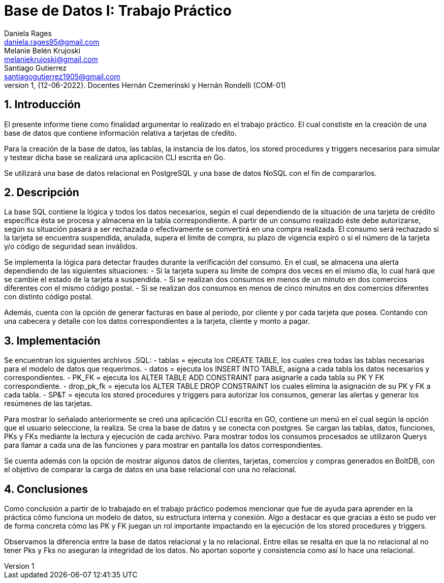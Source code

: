= Base de Datos I: Trabajo Práctico
Daniela Rages <daniela.rages95@gmail.com>; Melanie Belén Krujoski <melaniekrujoski@gmail.com>; Santiago Gutierrez <santiagogutierrez1905@gmail.com>; 
v1, {12-06-2022}. Docentes Hernán Czemerinski y Hernán Rondelli (COM-01)
:title-page:
:numbered:
:source-highlighter: coderay
:tabsize: 4

== Introducción

El presente informe tiene como finalidad argumentar lo realizado en el trabajo práctico. El cual constiste en la creación de una base de datos que contiene información relativa a tarjetas de cŕedito.

Para la creación de la base de datos, las tablas, la instancia de los datos, los stored procedures y triggers necesarios para simular y testear dicha base se realizará una aplicación CLI escrita en Go.

Se utilizará una base de datos relacional en PostgreSQL y una base de datos NoSQL con el fin de compararlos. 

== Descripción

La base SQL contiene la lógica y todos los datos necesarios, según el cual dependiendo de la situación de una tarjeta de crédito específica ésta se procesa y almacena en la tabla correspondiente.
A partir de un consumo realizado éste debe autorizarse, según su situación pasará a ser rechazada o efectivamente se convertirá en una compra realizada.
El consumo será rechazado si la tarjeta se encuentra suspendida, anulada, supera el límite de compra, su plazo de vigencia expiró o si el número de la tarjeta y/o código de seguridad sean inválidos.

Se implementa la lógica para detectar fraudes durante la verificación del consumo.
En el cual, se almacena una alerta dependiendo de las siguientes situaciones:
- Si la tarjeta supera su límite de compra dos veces en el mismo día, lo cual hará que se cambie el estado de la tarjeta a suspendida.
- Si se realizan dos consumos en menos de un minuto en dos comercios diferentes con el mismo código postal.
- Si se realizan dos consumos en menos de cinco minutos en dos comercios diferentes con distinto código postal.

Además, cuenta con la opción de generar facturas en base al período, por cliente y por cada tarjeta que posea.
Contando con una cabecera y detalle con los datos correspondientes a la tarjeta, cliente y monto a pagar.

== Implementación

Se encuentran los siguientes archivos .SQL:
- tablas = ejecuta los CREATE TABLE, los cuales crea todas las tablas necesarias para el modelo de datos que requerimos.
- datos = ejecuta los INSERT INTO TABLE, asigna a cada tabla los datos necesarios y correspondientes.
- PK_FK = ejecuta los ALTER TABLE ADD CONSTRAINT para asignarle a cada tabla su PK Y FK correspondiente.
- drop_pk_fk = ejecuta los ALTER TABLE DROP CONSTRAINT los cuales elimina la asignación de su PK y FK a cada tabla.
- SP&T = ejecuta los stored procedures y triggers para autorizar los consumos, generar las alertas y generar los resúmenes de las tarjetas.

Para mostrar lo señalado anteriormente se creó una aplicación CLI escrita en GO, contiene un menú en el cual según la opción que el usuario seleccione, la realiza.
Se crea la base de datos y se conecta con postgres.
Se cargan las tablas, datos, funciones, PKs y FKs mediante la lectura y ejecución de cada archivo.
Para mostrar todos los consumos procesados se utilizaron Querys para llamar a cada una de las funciones y para mostrar en pantalla los datos correspondientes.

Se cuenta además con la opción de mostrar algunos datos de clientes, tarjetas, comercios y compras generados en BoltDB, con el objetivo de comparar la carga de datos en una base relacional con una no relacional.

== Conclusiones

Como conclusión a partir de lo trabajado en el trabajo práctico podemos mencionar que fue de ayuda para aprender en la práctica cómo funciona un modelo de datos, su estructura interna y conexión.
Algo a destacar es que gracias a ésto se pudo ver de forma concreta cómo las PK y FK juegan un rol importante impactando en la ejecución de los stored procedures y triggers.

Observamos la diferencia entre la base de datos relacional y la no relacional. Entre ellas se resalta en que la no relacional al no tener Pks y Fks no aseguran la integridad de los datos. No aportan soporte y consistencia como así lo hace una relacional.

